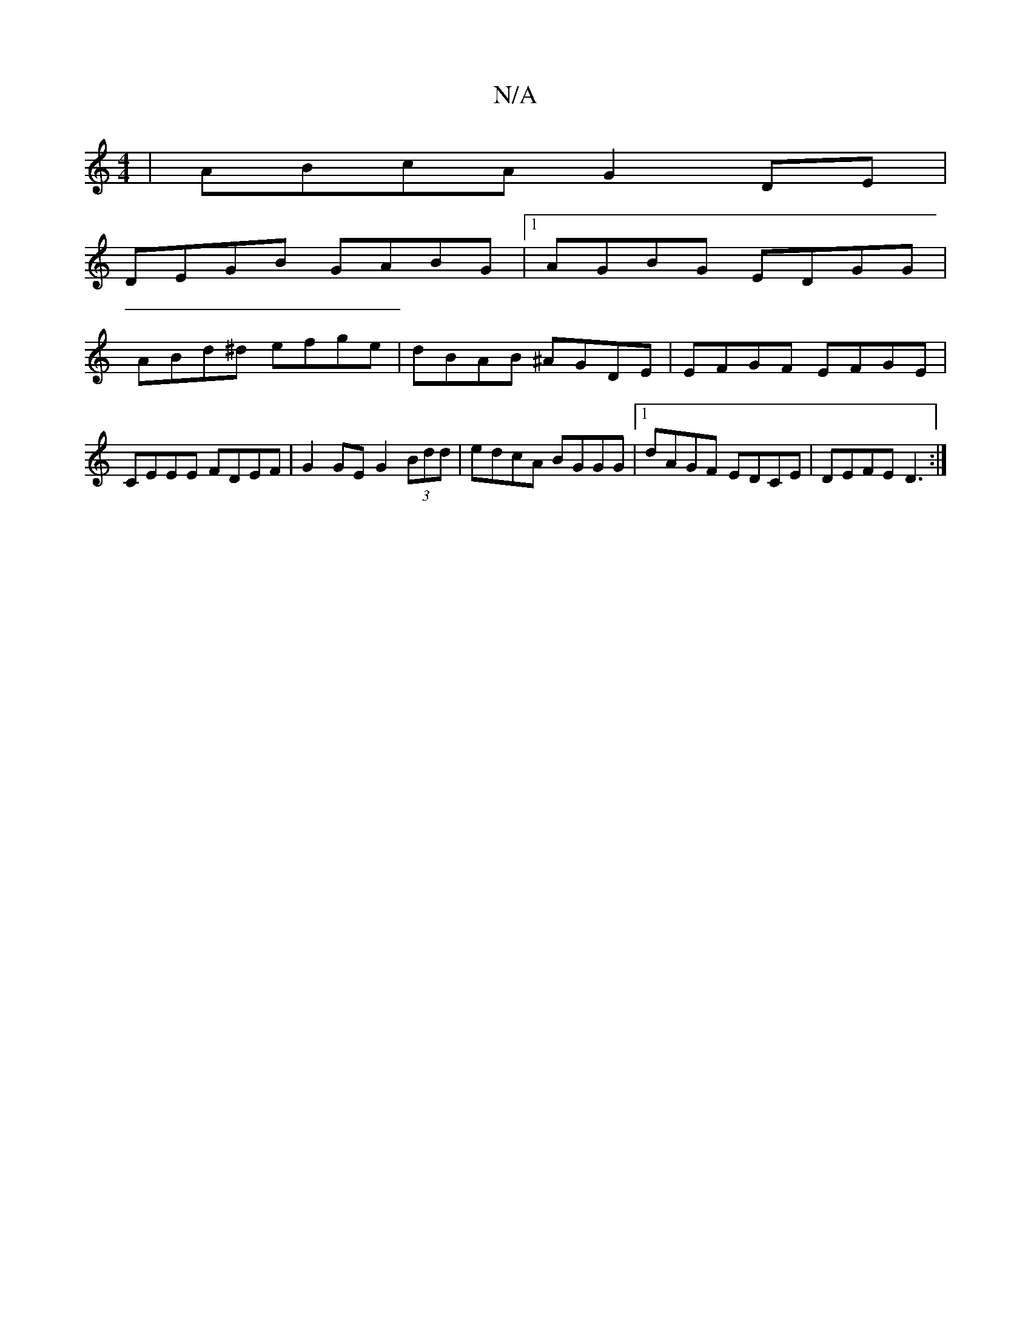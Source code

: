 X:1
T:N/A
M:4/4
R:N/A
K:Cmajor
 | ABcA G2DE |
DEGB GABG|1 AGBG EDGG|
ABd^d efge|dBAB ^AGDE | EFGF EFGE |
CEEE FDEF | G2 GE G2 (3Bdd | edcA BGGG |1 dAGF EDCE |DEFE D3:|

DE fe dB Ad|{B}B2 FB{cB}c3d|efec ffdc|"D"D2DD "G"GdB |cec "A"c